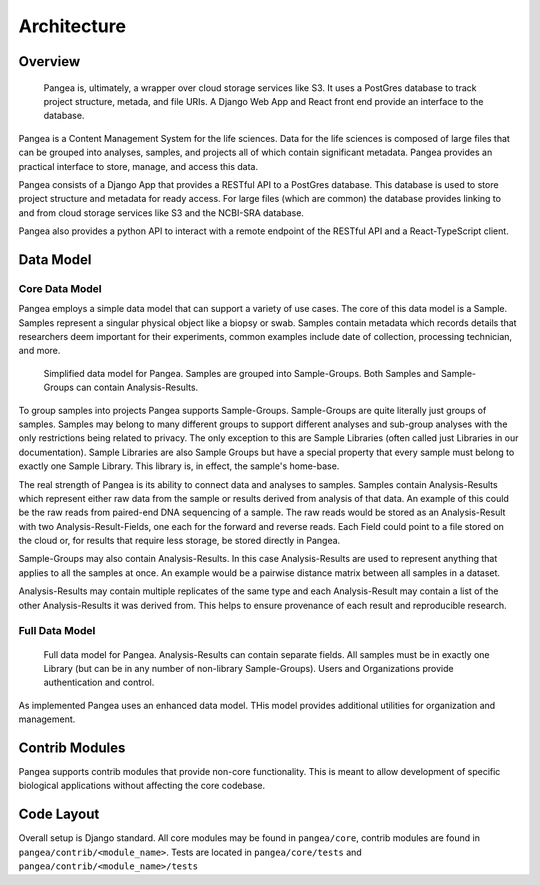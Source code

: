Architecture
============

Overview
^^^^^^^^

.. figure:: _static/slides/overall_arch.jpeg
   :width: 600

   Pangea is, ultimately, a wrapper over cloud storage services like S3. It uses a PostGres database to track project structure, metada, and file URIs. A Django Web App and React front end provide an interface to the database.


Pangea is a Content Management System for the life sciences. Data for the life sciences is composed of large files that can be grouped into analyses, samples, and projects all of which contain significant metadata. Pangea provides an practical interface to store, manage, and access this data.

Pangea consists of a Django App that provides a RESTful API to a PostGres database. This database is used to store project structure and metadata for ready access. For large files (which are common) the database provides linking to and from cloud storage services like S3 and the NCBI-SRA database.

Pangea also provides a python API to interact with a remote endpoint of the RESTful API and a React-TypeScript client. 

Data Model
^^^^^^^^^^

Core Data Model
---------------

Pangea employs a simple data model that can support a variety of use cases. The core of this data model is a Sample. Samples represent a singular physical object like a biopsy or swab. Samples contain metadata which records details that researchers deem important for their experiments, common examples include date of collection, processing technician, and more.

.. figure:: _static/slides/simple_data_model.jpeg
   :width: 600

   Simplified data model for Pangea. Samples are grouped into Sample-Groups. Both Samples and Sample-Groups can contain Analysis-Results.

To group samples into projects Pangea supports Sample-Groups. Sample-Groups are quite literally just groups of samples. Samples may belong to many different groups to support different analyses and sub-group analyses with the only restrictions being related to privacy. The only exception to this are Sample Libraries (often called just Libraries in our documentation). Sample Libraries are also Sample Groups but have a special property that every sample must belong to exactly one Sample Library. This library is, in effect, the sample's home-base.

The real strength of Pangea is its ability to connect data and analyses to samples. Samples contain Analysis-Results which represent either raw data from the sample or results derived from analysis of that data. An example of this could be the raw reads from paired-end DNA sequencing of a sample. The raw reads would be stored as an Analysis-Result with two Analysis-Result-Fields, one each for the forward and reverse reads. Each Field could point to a file stored on the cloud or, for results that require less storage, be stored directly in Pangea.

Sample-Groups may also contain Analysis-Results. In this case Analysis-Results are used to represent anything that applies to all the samples at once. An example would be a pairwise distance matrix between all samples in a dataset.

Analysis-Results may contain multiple replicates of the same type and each Analysis-Result may contain a list of the other Analysis-Results it was derived from. This helps to ensure provenance of each result and reproducible research.


Full Data Model
---------------

.. figure:: _static/slides/full_data_model.jpeg
   :width: 600

   Full data model for Pangea. Analysis-Results can contain separate fields. All samples must be in exactly one Library (but can be in any number of non-library Sample-Groups). Users and Organizations provide authentication and control.

As implemented Pangea uses an enhanced data model. THis model provides additional utilities for organization and management. 


Contrib Modules
^^^^^^^^^^^^^^^

Pangea supports contrib modules that provide non-core functionality. This is meant to allow development of specific biological applications without affecting the core codebase.


Code Layout
^^^^^^^^^^^

Overall setup is Django standard. All core modules may be found in ``pangea/core``, contrib modules are found in ``pangea/contrib/<module_name>``. Tests are located in ``pangea/core/tests`` and ``pangea/contrib/<module_name>/tests``

